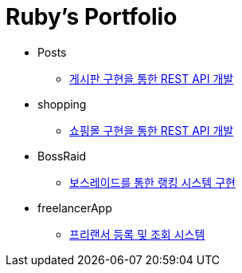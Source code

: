= Ruby's Portfolio

* Posts
** link:https://github.com/Ruby-Portfolio/posts[게시판 구현을 통한 REST API 개발]

* shopping
** link:https://github.com/Ruby-Portfolio/shopping[쇼핑몰 구현을 통한 REST API 개발]

* BossRaid
** link:https://github.com/Ruby-Portfolio/bossRaid[보스레이드를 통한 랭킹 시스템 구현]

* freelancerApp 
** link:https://github.com/Ruby-Portfolio/freelancerApp[프리랜서 등록 및 조회 시스템]
